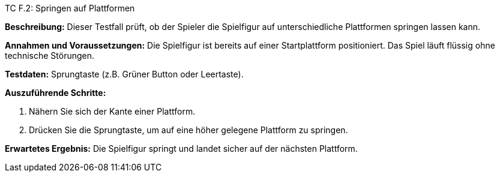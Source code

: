 TC F.2: Springen auf Plattformen

*Beschreibung:* Dieser Testfall prüft, ob der Spieler die Spielfigur auf unterschiedliche Plattformen springen lassen kann.

*Annahmen und Voraussetzungen:* Die Spielfigur ist bereits auf einer Startplattform positioniert. Das Spiel läuft flüssig ohne technische Störungen.

*Testdaten:* Sprungtaste (z.B. Grüner Button oder Leertaste).

*Auszuführende Schritte:*

 . Nähern Sie sich der Kante einer Plattform.
 . Drücken Sie die Sprungtaste, um auf eine höher gelegene Plattform zu springen.

*Erwartetes Ergebnis:* Die Spielfigur springt und landet sicher auf der nächsten Plattform.